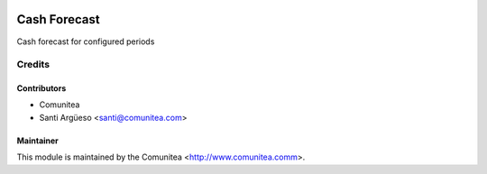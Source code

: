 .. image:: https://img.shields.io/badge/licence-AGPL--3-blue.svg
   :target: http://www.gnu.org/licenses/agpl-3.0-standalone.html
   :alt: License: AGPL-3

====================
Cash Forecast
====================

Cash forecast for configured periods

Credits
=======

Contributors
------------
* Comunitea
* Santi Argüeso <santi@comunitea.com>

Maintainer
----------

This module is maintained by the Comunitea <http://www.comunitea.comm>.
